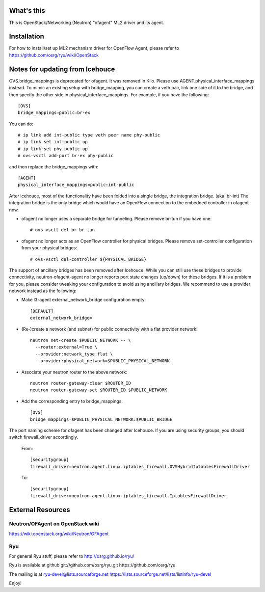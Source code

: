 What's this
===========

This is OpenStack/Networking (Neutron) "ofagent" ML2 driver and its agent.

Installation
============

For how to install/set up ML2 mechanism driver for OpenFlow Agent, please refer to
https://github.com/osrg/ryu/wiki/OpenStack

Notes for updating from Icehouce
================================

OVS.bridge_mappings is deprecated for ofagent.  It was removed in Kilo.
Please use AGENT.physical_interface_mappings instead.
To mimic an existing setup with bridge_mapping, you can create
a veth pair, link one side of it to the bridge, and then specify
the other side in physical_interface_mappings.
For example, if you have the following::

    [OVS]
    bridge_mappings=public:br-ex

You can do::

    # ip link add int-public type veth peer name phy-public
    # ip link set int-public up
    # ip link set phy-public up
    # ovs-vsctl add-port br-ex phy-public

and then replace the bridge_mappings with::

    [AGENT]
    physical_interface_mappings=public:int-public

After Icehouce, most of the functionality have been folded into
a single bridge, the integration bridge.  (aka. br-int)
The integration bridge is the only bridge which would have an
OpenFlow connection to the embedded controller in ofagent now.

- ofagent no longer uses a separate bridge for tunneling.
  Please remove br-tun if you have one::

   # ovs-vsctl del-br br-tun

- ofagent no longer acts as an OpenFlow controller for physical bridges.
  Please remove set-controller configuration from your physical bridges::

   # ovs-vsctl del-controller ${PHYSICAL_BRIDGE}

The support of ancillary bridges has been removed after Icehouce.
While you can still use these bridges to provide connectivity,
neutron-ofagent-agent no longer reports port state changes (up/down)
for these bridges.  If it is a problem for you, please consider
tweaking your configuration to avoid using ancillary bridges.
We recommend to use a provider network instead as the following:

- Make l3-agent external_network_bridge configuration empty::

    [DEFAULT]
    external_network_bridge=

- (Re-)create a network (and subnet) for public connectivity with
  a flat provider network::

    neutron net-create $PUBLIC_NETWORK -- \
      --router:external=True \
      --provider:network_type:flat \
      --provider:physical_network=$PUBLIC_PHYSICAL_NETWORK

- Associate your neutron router to the above network::

    neutron router-gateway-clear $ROUTER_ID
    neutron router-gateway-set $ROUTER_ID $PUBLIC_NETWORK

- Add the corresponding entry to bridge_mappings::

    [OVS]
    bridge_mappings=$PUBLIC_PHYSICAL_NETWORK:$PUBLIC_BRIDGE

The port naming scheme for ofagent has been changed after Icehouce.
If you are using security groups, you should switch firewall_driver
accordingly.

  From::

    [securitygroup]
    firewall_driver=neutron.agent.linux.iptables_firewall.OVSHybridIptablesFirewallDriver

  To::

    [securitygroup]
    firewall_driver=neutron.agent.linux.iptables_firewall.IptablesFirewallDriver

External Resources
==================

Neutron/OFAgent on OpenStack wiki
---------------------------------

https://wiki.openstack.org/wiki/Neutron/OFAgent

Ryu
---

For general Ryu stuff, please refer to
http://osrg.github.io/ryu/

Ryu is available at github
git://github.com/osrg/ryu.git
https://github.com/osrg/ryu

The mailing is at
ryu-devel@lists.sourceforge.net
https://lists.sourceforge.net/lists/listinfo/ryu-devel

Enjoy!
